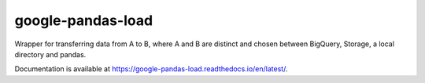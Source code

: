 google-pandas-load
==================

.. image:: https://img.shields.io/pypi/v/google-pandas-load
    :target: https://pypi.org/project/google-pandas-load/

.. image:: https://img.shields.io/pypi/l/google-pandas-load.svg
    :target: https://pypi.org/project/google-pandas-load/

.. image:: https://img.shields.io/pypi/pyversions/google-pandas-load.svg
    :target: https://pypi.org/project/google-pandas-load/

.. image:: https://codecov.io/gh/augustin-barillec/google-pandas-load/branch/master/graph/badge.svg
    :target: https://codecov.io/gh/augustin-barillec/google-pandas-load

.. image:: https://pepy.tech/badge/google-pandas-load
    :target: https://pepy.tech/project/google-pandas-load

Wrapper for transferring data from A to B, where A and B are distinct
and chosen between BigQuery, Storage, a local directory and pandas.

Documentation is available at https://google-pandas-load.readthedocs.io/en/latest/.
